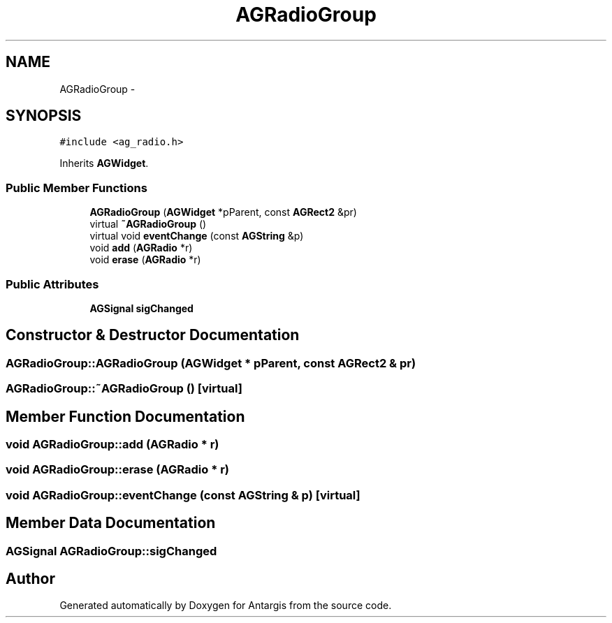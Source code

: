 .TH "AGRadioGroup" 3 "27 Oct 2006" "Version 0.1.9" "Antargis" \" -*- nroff -*-
.ad l
.nh
.SH NAME
AGRadioGroup \- 
.SH SYNOPSIS
.br
.PP
\fC#include <ag_radio.h>\fP
.PP
Inherits \fBAGWidget\fP.
.PP
.SS "Public Member Functions"

.in +1c
.ti -1c
.RI "\fBAGRadioGroup\fP (\fBAGWidget\fP *pParent, const \fBAGRect2\fP &pr)"
.br
.ti -1c
.RI "virtual \fB~AGRadioGroup\fP ()"
.br
.ti -1c
.RI "virtual void \fBeventChange\fP (const \fBAGString\fP &p)"
.br
.ti -1c
.RI "void \fBadd\fP (\fBAGRadio\fP *r)"
.br
.ti -1c
.RI "void \fBerase\fP (\fBAGRadio\fP *r)"
.br
.in -1c
.SS "Public Attributes"

.in +1c
.ti -1c
.RI "\fBAGSignal\fP \fBsigChanged\fP"
.br
.in -1c
.SH "Constructor & Destructor Documentation"
.PP 
.SS "AGRadioGroup::AGRadioGroup (\fBAGWidget\fP * pParent, const \fBAGRect2\fP & pr)"
.PP
.SS "AGRadioGroup::~AGRadioGroup ()\fC [virtual]\fP"
.PP
.SH "Member Function Documentation"
.PP 
.SS "void AGRadioGroup::add (\fBAGRadio\fP * r)"
.PP
.SS "void AGRadioGroup::erase (\fBAGRadio\fP * r)"
.PP
.SS "void AGRadioGroup::eventChange (const \fBAGString\fP & p)\fC [virtual]\fP"
.PP
.SH "Member Data Documentation"
.PP 
.SS "\fBAGSignal\fP \fBAGRadioGroup::sigChanged\fP"
.PP


.SH "Author"
.PP 
Generated automatically by Doxygen for Antargis from the source code.
